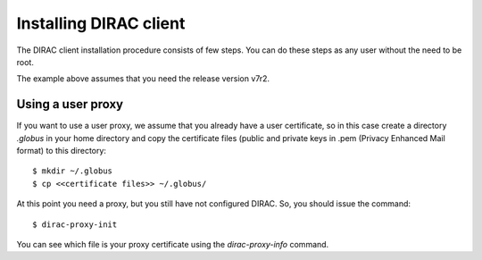 .. _dirac_install:

.. set highlighting to console input/output
.. highlight:: console


=======================
Installing DIRAC client
=======================

The DIRAC client installation procedure consists of few steps.
You can do these steps as any user without the need to be root.

.. tabbed:: Python3

  Choose the directory where you want to install the DIRAC client and::

    $ curl -LO https://github.com/DIRACGrid/DIRACOS2/releases/latest/download/DIRACOS-Linux-$(uname -m).sh
    $ bash DIRACOS-Linux-$(uname -m).sh
    $ rm DIRACOS-Linux-$(uname -m).sh
    $ source diracos/diracosrc
    $ pip install DIRAC (for the latest production version)
    $ dirac-configure (and follow instructions)


.. tabbed:: Python2

  Choose the directory where you want to install the DIRAC software and run the dirac-install and dirac-configure scripts from
  this directory::

    $ wget -np -O https://raw.githubusercontent.com/DIRACGrid/management/master/dirac-install.py --no-check-certificate
    $ chmod +x dirac-install.py
    $ ./dirac-install.py -r v7r2 -t client
    $ source bashrc
    $ dirac-proxy-init --nocs
    $ dirac-configure -S DIRAC-Certification -C dips://some.whe.re:9135/Configuration/Server --SkipCAChecks

The example above assumes that you need the release version v7r2.
 

Using a user proxy
==================

If you want to use a user proxy, we assume that you already have a user certificate,
so in this case create a directory *.globus* in your home directory and copy the certificate files
(public and private keys in .pem (Privacy Enhanced Mail format) to this directory::

   $ mkdir ~/.globus
   $ cp <<certificate files>> ~/.globus/

At this point you need a proxy, but you still have not configured DIRAC. So, you should issue the command::

   $ dirac-proxy-init

You can see which file is your proxy certificate using the *dirac-proxy-info* command.
